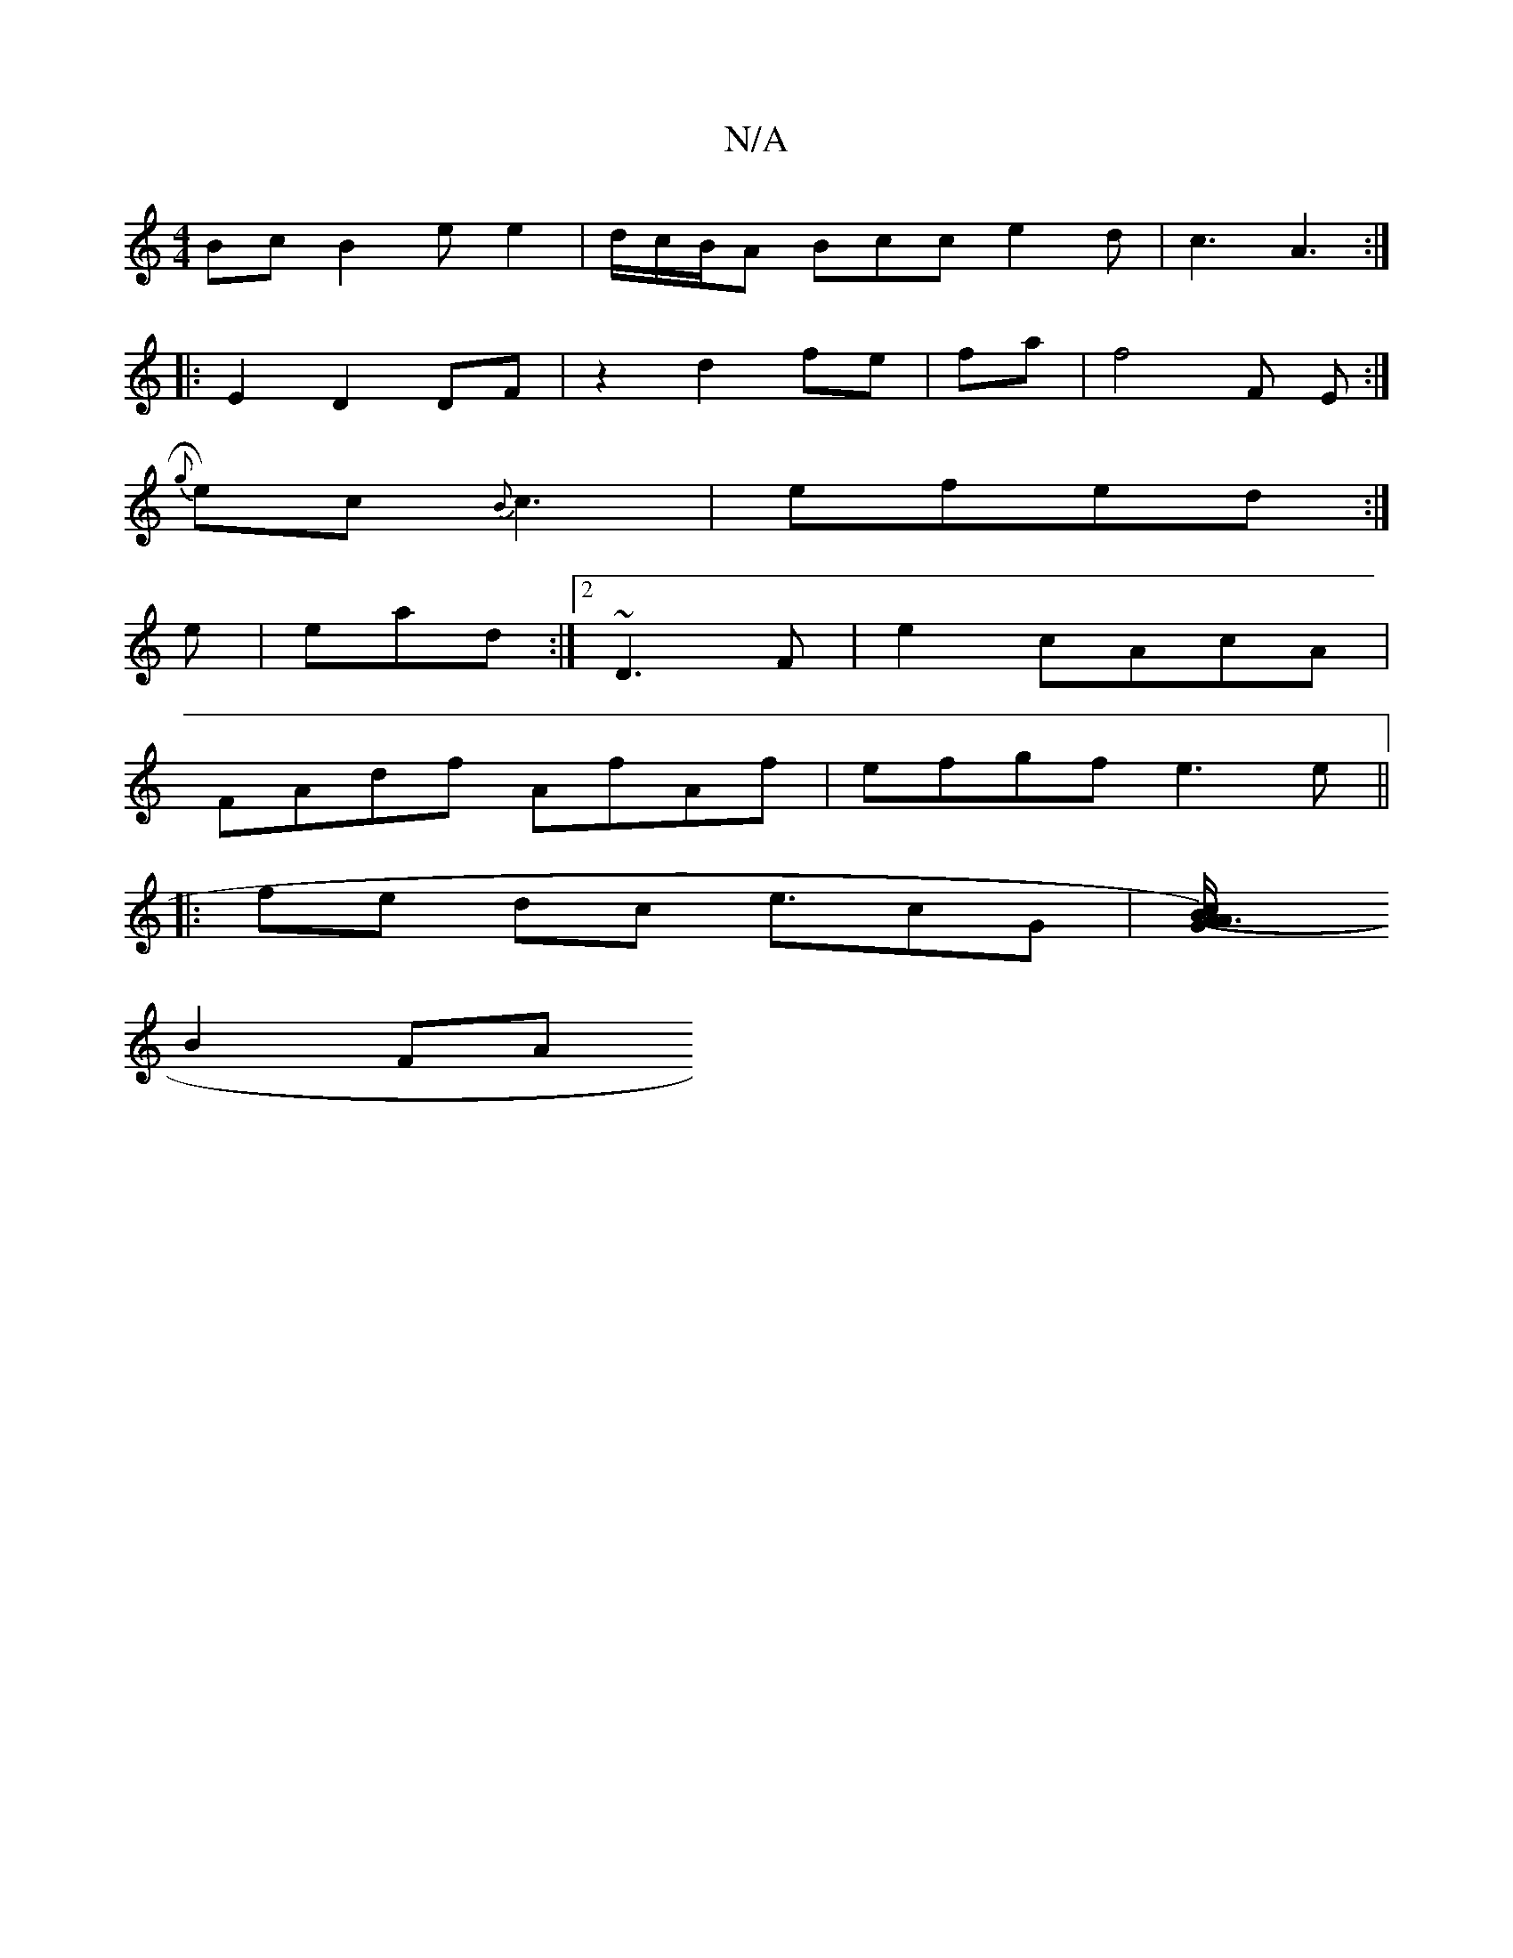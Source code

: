 X:1
T:N/A
M:4/4
R:N/A
K:Cmajor
Bc B2ee2| d/c/B/A Bcc e2d-| c3 A3:|
|:E2D2 DF|z2 d2 fe|fa [M:a/4] | f4 F E :|
{g}e)c {B}c3 | efed:|
e | ead :|2 ~D3 F | e2- cAcA |
FAdf AfAf | efgf e3e ||
|: fe dc e3/2cG|[M:4G4] [G2)A3(B/c/}A|
B2 FA 